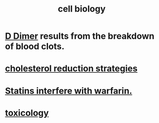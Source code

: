:PROPERTIES:
:ID:       185827a6-a19a-4da0-a251-897c41ef3a20
:ROAM_ALIASES: biochemistry
:END:
#+title: cell biology
* [[id:abf2bab5-3090-4f8d-9ee6-952c298278ac][D Dimer]] results from the breakdown of blood clots.
* [[id:6422ff08-978c-40b0-b511-e6eef32930ee][cholesterol reduction strategies]]
* [[id:f4937b79-df37-4992-9c03-8ea1727a696f][Statins interfere with warfarin.]]
* [[id:529dd278-7287-491f-a6df-501a14c17cfe][toxicology]]
